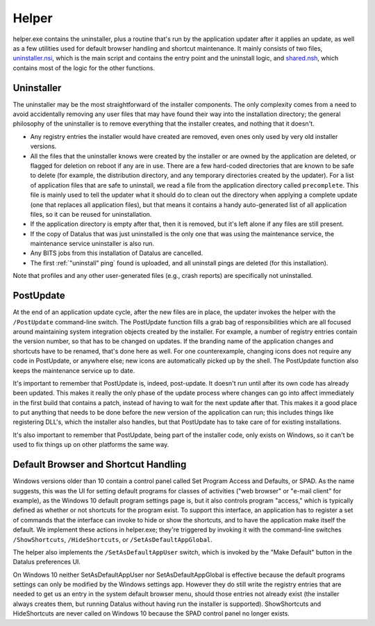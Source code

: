 ======
Helper
======
helper.exe contains the uninstaller, plus a routine that's run by the application updater after it applies an update, as well as a few utilities used for default browser handling and shortcut maintenance. It mainly consists of two files, uninstaller.nsi_, which is the main script and contains the entry point and the uninstall logic, and shared.nsh_, which contains most of the logic for the other functions.

Uninstaller
-----------
The uninstaller may be the most straightforward of the installer components. The only complexity comes from a need to avoid accidentally removing any user files that may have found their way into the installation directory; the general philosophy of the uninstaller is to remove everything that the installer creates, and nothing that it doesn't.

* Any registry entries the installer would have created are removed, even ones only used by very old installer versions.
* All the files that the uninstaller knows were created by the installer or are owned by the application are deleted, or flagged for deletion on reboot if any are in use. There are a few hard-coded directories that are known to be safe to delete (for example, the distribution directory, and any temporary directories created by the updater). For a list of application files that are safe to uninstall, we read a file from the application directory called ``precomplete``. This file is mainly used to tell the updater what it should do to clean out the directory when applying a complete update (one that replaces all application files), but that means it contains a handy auto-generated list of all application files, so it can be reused for uninstallation.
* If the application directory is empty after that, then it is removed, but it's left alone if any files are still present.
* If the copy of Datalus that was just uninstalled is the only one that was using the maintenance service, the maintenance service uninstaller is also run.
* Any BITS jobs from this installation of Datalus are cancelled.
* The first :ref:`"uninstall" ping` found is uploaded, and all uninstall pings are deleted (for this installation).

Note that profiles and any other user-generated files (e.g., crash reports) are specifically not uninstalled.

PostUpdate
----------
At the end of an application update cycle, after the new files are in place, the updater invokes the helper with the ``/PostUpdate`` command-line switch. The PostUpdate function fills a grab bag of responsibilities which are all focused around maintaining system integration objects created by the installer. For example, a number of registry entries contain the version number, so that has to be changed on updates. If the branding name of the application changes and shortcuts have to be renamed, that's done here as well. For one counterexample, changing icons does not require any code in PostUpdate, or anywhere else; new icons are automatically picked up by the shell. The PostUpdate function also keeps the maintenance service up to date.

It's important to remember that PostUpdate is, indeed, post-update. It doesn't run until after its own code has already been updated. This makes it really the only phase of the update process where changes can go into affect immediately in the first build that contains a patch, instead of having to wait for the next update after that. This makes it a good place to put anything that needs to be done before the new version of the application can run; this includes things like registering DLL's, which the installer also handles, but that PostUpdate has to take care of for existing installations.

It's also important to remember that PostUpdate, being part of the installer code, only exists on Windows, so it can't be used to fix things up on other platforms the same way.

Default Browser and Shortcut Handling
-------------------------------------
Windows versions older than 10 contain a control panel called Set Program Access and Defaults, or SPAD. As the name suggests, this was the UI for setting default programs for classes of activities ("web browser" or "e-mail client" for example), as the Windows 10 default program settings page is, but it also controls program "access," which is typically defined as whether or not shortcuts for the program exist. To support this interface, an application has to register a set of commands that the interface can invoke to hide or show the shortcuts, and to have the application make itself the default. We implement these actions in helper.exe; they're triggered by invoking it with the command-line switches ``/ShowShortcuts``, ``/HideShortcuts``, or ``/SetAsDefaultAppGlobal``.

The helper also implements the ``/SetAsDefaultAppUser`` switch, which is invoked by the "Make Default" button in the Datalus preferences UI.

On Windows 10 neither SetAsDefaultAppUser nor SetAsDefaultAppGlobal is effective because the default programs settings can only be modified by the Windows settings app. However they do still write the registry entries that are needed to get us an entry in the system default browser menu, should those entries not already exist (the installer always creates them, but running Datalus without having run the installer is supported). ShowShortcuts and HideShortcuts are never called on Windows 10 because the SPAD control panel no longer exists.


.. _uninstaller.nsi: https://searchfox.org/mozilla-central/source/browser/installer/windows/nsis/uninstaller.nsi
.. _shared.nsh: https://searchfox.org/mozilla-central/source/browser/installer/windows/nsis/shared.nsh
